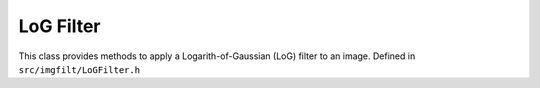 
LoG Filter
====================

This class provides methods to apply a Logarith-of-Gaussian (LoG) filter to an image. 
Defined in ``src/imgfilt/LoGFilter.h``

.. doxygenclass:: Caesar::LoGFilter
   :project: caesar
   :members:

